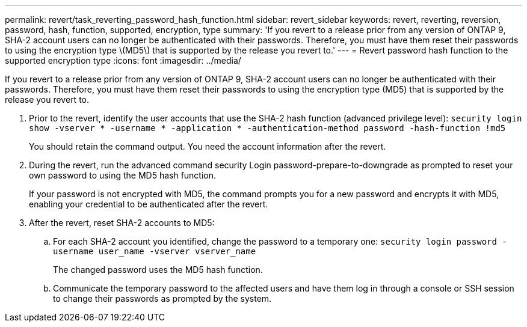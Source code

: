 ---
permalink: revert/task_reverting_password_hash_function.html
sidebar: revert_sidebar
keywords: revert, reverting, reversion, password, hash, function, supported, encryption, type
summary: 'If you revert to a release prior from any version of ONTAP 9, SHA-2 account users can no longer be authenticated with their passwords. Therefore, you must have them reset their passwords to using the encryption type \(MD5\) that is supported by the release you revert to.'
---
= Revert password hash function to the supported encryption type
:icons: font
:imagesdir: ../media/

[.lead]
If you revert to a release prior from any version of ONTAP 9, SHA-2 account users can no longer be authenticated with their passwords. Therefore, you must have them reset their passwords to using the encryption type (MD5) that is supported by the release you revert to.

. Prior to the revert, identify the user accounts that use the SHA-2 hash function (advanced privilege level): `security login show -vserver * -username * -application * -authentication-method password -hash-function !md5`
+
You should retain the command output. You need the account information after the revert.

. During the revert, run the advanced command security Login password-prepare-to-downgrade as prompted to reset your own password to using the MD5 hash function.
+
If your password is not encrypted with MD5, the command prompts you for a new password and encrypts it with MD5, enabling your credential to be authenticated after the revert.

. After the revert, reset SHA-2 accounts to MD5:
 .. For each SHA-2 account you identified, change the password to a temporary one: `security login password -username user_name -vserver vserver_name`
+
The changed password uses the MD5 hash function.

 .. Communicate the temporary password to the affected users and have them log in through a console or SSH session to change their passwords as prompted by the system.
